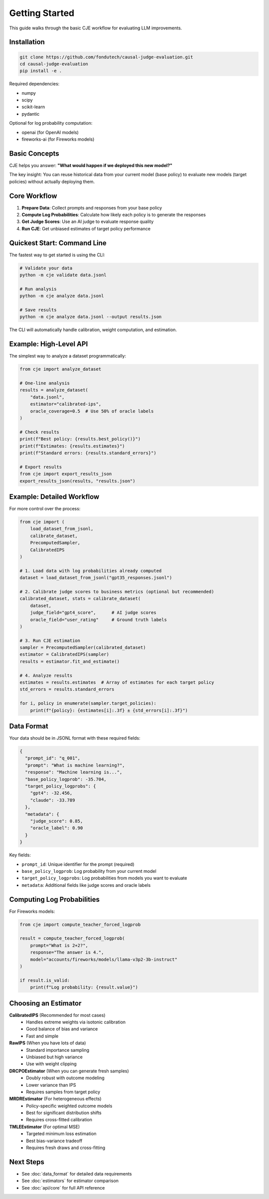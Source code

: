Getting Started
===============

This guide walks through the basic CJE workflow for evaluating LLM improvements.

Installation
------------

.. code-block:: bash

   git clone https://github.com/fondutech/causal-judge-evaluation.git
   cd causal-judge-evaluation
   pip install -e .

Required dependencies:

- numpy
- scipy  
- scikit-learn
- pydantic

Optional for log probability computation:

- openai (for OpenAI models)
- fireworks-ai (for Fireworks models)

Basic Concepts
--------------

CJE helps you answer: **"What would happen if we deployed this new model?"**

The key insight: You can reuse historical data from your current model (base policy) 
to evaluate new models (target policies) without actually deploying them.

Core Workflow
-------------

1. **Prepare Data**: Collect prompts and responses from your base policy
2. **Compute Log Probabilities**: Calculate how likely each policy is to generate the responses  
3. **Get Judge Scores**: Use an AI judge to evaluate response quality
4. **Run CJE**: Get unbiased estimates of target policy performance

Quickest Start: Command Line
-----------------------------

The fastest way to get started is using the CLI:

.. code-block:: bash

   # Validate your data
   python -m cje validate data.jsonl
   
   # Run analysis
   python -m cje analyze data.jsonl
   
   # Save results
   python -m cje analyze data.jsonl --output results.json

The CLI will automatically handle calibration, weight computation, and estimation.

Example: High-Level API
------------------------

The simplest way to analyze a dataset programmatically:

.. code-block:: python

   from cje import analyze_dataset
   
   # One-line analysis
   results = analyze_dataset(
       "data.jsonl",
       estimator="calibrated-ips",
       oracle_coverage=0.5  # Use 50% of oracle labels
   )
   
   # Check results
   print(f"Best policy: {results.best_policy()}")
   print(f"Estimates: {results.estimates}")
   print(f"Standard errors: {results.standard_errors}")
   
   # Export results
   from cje import export_results_json
   export_results_json(results, "results.json")

Example: Detailed Workflow
---------------------------

For more control over the process:

.. code-block:: python

   from cje import (
       load_dataset_from_jsonl,
       calibrate_dataset,
       PrecomputedSampler,
       CalibratedIPS
   )
   
   # 1. Load data with log probabilities already computed
   dataset = load_dataset_from_jsonl("gpt35_responses.jsonl")
   
   # 2. Calibrate judge scores to business metrics (optional but recommended)
   calibrated_dataset, stats = calibrate_dataset(
       dataset,
       judge_field="gpt4_score",      # AI judge scores
       oracle_field="user_rating"     # Ground truth labels
   )
   
   # 3. Run CJE estimation
   sampler = PrecomputedSampler(calibrated_dataset)
   estimator = CalibratedIPS(sampler)
   results = estimator.fit_and_estimate()
   
   # 4. Analyze results
   estimates = results.estimates  # Array of estimates for each target policy
   std_errors = results.standard_errors
   
   for i, policy in enumerate(sampler.target_policies):
       print(f"{policy}: {estimates[i]:.3f} ± {std_errors[i]:.3f}")

Data Format
-----------

Your data should be in JSONL format with these required fields:

.. code-block:: json

   {
     "prompt_id": "q_001",
     "prompt": "What is machine learning?",
     "response": "Machine learning is...",
     "base_policy_logprob": -35.704,
     "target_policy_logprobs": {
       "gpt4": -32.456,
       "claude": -33.789
     },
     "metadata": {
       "judge_score": 0.85,
       "oracle_label": 0.90
     }
   }

Key fields:

- ``prompt_id``: Unique identifier for the prompt (required)
- ``base_policy_logprob``: Log probability from your current model
- ``target_policy_logprobs``: Log probabilities from models you want to evaluate
- ``metadata``: Additional fields like judge scores and oracle labels

Computing Log Probabilities
---------------------------

For Fireworks models:

.. code-block:: python

   from cje import compute_teacher_forced_logprob
   
   result = compute_teacher_forced_logprob(
       prompt="What is 2+2?",
       response="The answer is 4.",
       model="accounts/fireworks/models/llama-v3p2-3b-instruct"
   )
   
   if result.is_valid:
       print(f"Log probability: {result.value}")

Choosing an Estimator
---------------------

**CalibratedIPS** (Recommended for most cases)
   - Handles extreme weights via isotonic calibration
   - Good balance of bias and variance
   - Fast and simple

**RawIPS** (When you have lots of data)
   - Standard importance sampling
   - Unbiased but high variance
   - Use with weight clipping

**DRCPOEstimator** (When you can generate fresh samples)
   - Doubly robust with outcome modeling
   - Lower variance than IPS
   - Requires samples from target policy

**MRDREstimator** (For heterogeneous effects)
   - Policy-specific weighted outcome models
   - Best for significant distribution shifts
   - Requires cross-fitted calibration

**TMLEEstimator** (For optimal MSE)
   - Targeted minimum loss estimation
   - Best bias-variance tradeoff
   - Requires fresh draws and cross-fitting

Next Steps
----------

- See :doc:`data_format` for detailed data requirements
- See :doc:`estimators` for estimator comparison
- See :doc:`api/core` for full API reference